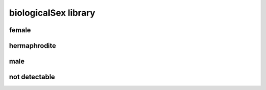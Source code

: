 #####################
biologicalSex library
#####################

female
------

hermaphrodite
-------------

male
----

not detectable
--------------

